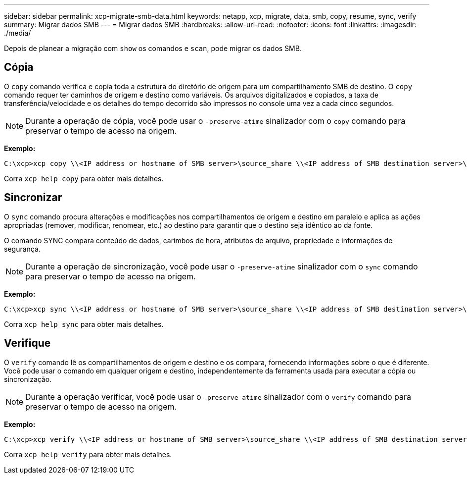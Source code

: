 ---
sidebar: sidebar 
permalink: xcp-migrate-smb-data.html 
keywords: netapp, xcp, migrate, data, smb, copy, resume, sync, verify 
summary: Migrar dados SMB 
---
= Migrar dados SMB
:hardbreaks:
:allow-uri-read: 
:nofooter: 
:icons: font
:linkattrs: 
:imagesdir: ./media/


[role="lead"]
Depois de planear a migração com `show` os comandos e `scan`, pode migrar os dados SMB.



== Cópia

O `copy` comando verifica e copia toda a estrutura do diretório de origem para um compartilhamento SMB de destino. O `copy` comando requer ter caminhos de origem e destino como variáveis. Os arquivos digitalizados e copiados, a taxa de transferência/velocidade e os detalhes do tempo decorrido são impressos no console uma vez a cada cinco segundos.


NOTE: Durante a operação de cópia, você pode usar o `-preserve-atime` sinalizador com o `copy` comando para preservar o tempo de acesso na origem.

*Exemplo:*

[listing]
----
C:\xcp>xcp copy \\<IP address or hostname of SMB server>\source_share \\<IP address of SMB destination server>\dest_share
----
Corra `xcp help copy` para obter mais detalhes.



== Sincronizar

O `sync` comando procura alterações e modificações nos compartilhamentos de origem e destino em paralelo e aplica as ações apropriadas (remover, modificar, renomear, etc.) ao destino para garantir que o destino seja idêntico ao da fonte.

O comando SYNC compara conteúdo de dados, carimbos de hora, atributos de arquivo, propriedade e informações de segurança.


NOTE: Durante a operação de sincronização, você pode usar o `-preserve-atime` sinalizador com o `sync` comando para preservar o tempo de acesso na origem.

*Exemplo:*

[listing]
----
C:\xcp>xcp sync \\<IP address or hostname of SMB server>\source_share \\<IP address of SMB destination server>\dest_share
----
Corra `xcp help sync` para obter mais detalhes.



== Verifique

O `verify` comando lê os compartilhamentos de origem e destino e os compara, fornecendo informações sobre o que é diferente. Você pode usar o comando em qualquer origem e destino, independentemente da ferramenta usada para executar a cópia ou sincronização.

[NOTE]
====
Durante a operação verificar, você pode usar o `-preserve-atime` sinalizador com o `verify` comando para preservar o tempo de acesso na origem.

====
*Exemplo:*

[listing]
----
C:\xcp>xcp verify \\<IP address or hostname of SMB server>\source_share \\<IP address of SMB destination server>\dest_share
----
Corra `xcp help verify` para obter mais detalhes.
